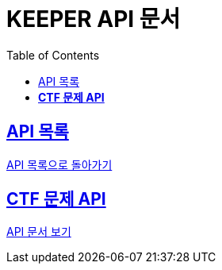 ifndef::snippets[]
:snippets: ./build/generated-snippets
endif::[]
// 자동으로 생성된 snippet 설정하는 부분

= KEEPER API 문서
:icons: font
// NOTE, TIP, WARNING, CAUTION, IMPORTANT 같은 경고구들 아이콘화 해줌
:source-highlighter: highlight.js
// source code 블럭에서 사용되는 highlighter 설정, 4개 정도 있던데 차이를 아직 잘 모르겠음.
:toc: left
// table of contents(toc) 왼쪽정렬하여 생성
:toclevels: 1
// default : 2 (==,  ===) 까지 toc에 보여줌.
:sectlinks:
// section( ==, === ... ) 들을 자기 참조 링크가 있게끔 만들어줌

== API 목록

link:../keeper.html[API 목록으로 돌아가기]

== *CTF 문제 API*

link:ctfChallenge.html[API 문서 보기]

//== *CTF 팀 API*
//
//link:signupAdmin.html[API 문서 보기]
//
//== *CTF 스코어보드 API*
//
//link:signupAdmin.html[API 문서 보기]
